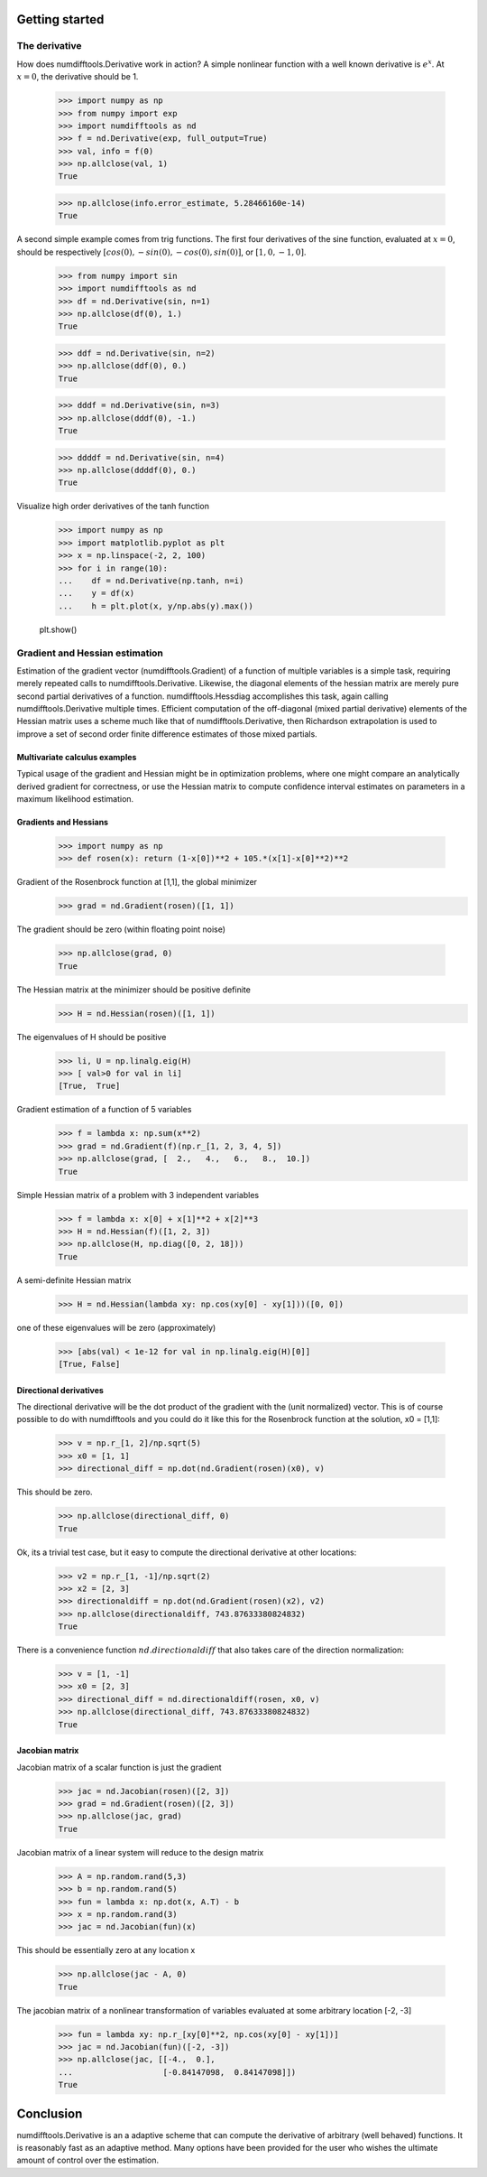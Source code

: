 .. _getting_started:

Getting started
###############



The derivative
==============

How does numdifftools.Derivative work in action? A simple nonlinear function with a well known derivative is :math:`e^x`. At :math:`x = 0`, the derivative should be 1.

    >>> import numpy as np
    >>> from numpy import exp
    >>> import numdifftools as nd
    >>> f = nd.Derivative(exp, full_output=True)
    >>> val, info = f(0)
    >>> np.allclose(val, 1)
    True

    >>> np.allclose(info.error_estimate, 5.28466160e-14)
    True

A second simple example comes from trig functions. The first four derivatives of the sine function, evaluated at :math:`x = 0`, should be respectively :math:`[cos(0), -sin(0), -cos(0), sin(0)]`, or :math:`[1,0,-1,0]`.

    >>> from numpy import sin
    >>> import numdifftools as nd
    >>> df = nd.Derivative(sin, n=1)
    >>> np.allclose(df(0), 1.)
    True

    >>> ddf = nd.Derivative(sin, n=2)
    >>> np.allclose(ddf(0), 0.)
    True

    >>> dddf = nd.Derivative(sin, n=3)
    >>> np.allclose(dddf(0), -1.)
    True

    >>> ddddf = nd.Derivative(sin, n=4)
    >>> np.allclose(ddddf(0), 0.)
    True


Visualize high order derivatives of the tanh function

    >>> import numpy as np
    >>> import matplotlib.pyplot as plt
    >>> x = np.linspace(-2, 2, 100)
    >>> for i in range(10):
    ...    df = nd.Derivative(np.tanh, n=i)
    ...    y = df(x)
    ...    h = plt.plot(x, y/np.abs(y).max())

    plt.show()

.. image:: https://raw.githubusercontent.com/pbrod/numdifftools/master/examples/fun.png
    :target: https://github.com/pbrod/numdifftools/blob/master/examples/fun.py


Gradient and Hessian  estimation
================================

Estimation of the gradient vector (numdifftools.Gradient) of a function of multiple variables is a simple task, requiring merely repeated calls to numdifftools.Derivative. Likewise, the diagonal elements of the hessian matrix are merely pure second partial derivatives of a function. numdifftools.Hessdiag accomplishes this task, again calling numdifftools.Derivative multiple times. Efficient computation of the off-diagonal (mixed partial derivative) elements of the Hessian matrix uses a scheme much like that of numdifftools.Derivative, then Richardson extrapolation is used to improve a set of second order finite difference estimates of those mixed partials.

Multivariate calculus examples
------------------------------
Typical usage of the gradient and Hessian might be in optimization problems, where one might compare 
an analytically derived gradient for correctness, or use the Hessian matrix to compute confidence interval estimates on parameters in a maximum likelihood estimation.


Gradients and Hessians
----------------------

    >>> import numpy as np
    >>> def rosen(x): return (1-x[0])**2 + 105.*(x[1]-x[0]**2)**2
    
Gradient of the Rosenbrock function at [1,1], the global minimizer
    >>> grad = nd.Gradient(rosen)([1, 1])

The gradient should be zero (within floating point noise)

    >>> np.allclose(grad, 0)
    True

The Hessian matrix at the minimizer should be positive definite
    >>> H = nd.Hessian(rosen)([1, 1])

The eigenvalues of H should be positive

    >>> li, U = np.linalg.eig(H)
    >>> [ val>0 for val in li]
    [True,  True]


Gradient estimation of a function of 5 variables
    >>> f = lambda x: np.sum(x**2)
    >>> grad = nd.Gradient(f)(np.r_[1, 2, 3, 4, 5])
    >>> np.allclose(grad, [  2.,   4.,   6.,   8.,  10.])
    True

Simple Hessian matrix of a problem with 3 independent variables
    >>> f = lambda x: x[0] + x[1]**2 + x[2]**3
    >>> H = nd.Hessian(f)([1, 2, 3])
    >>> np.allclose(H, np.diag([0, 2, 18]))
    True

A semi-definite Hessian matrix
    >>> H = nd.Hessian(lambda xy: np.cos(xy[0] - xy[1]))([0, 0])

one of these eigenvalues will be zero (approximately)

    >>> [abs(val) < 1e-12 for val in np.linalg.eig(H)[0]]
    [True, False]


Directional derivatives 
-----------------------

The directional derivative will be the dot product of the gradient with the (unit normalized) vector. This is of course possible to do with numdifftools and you could do it like this for the Rosenbrock function at the solution, x0 = [1,1]:

    >>> v = np.r_[1, 2]/np.sqrt(5)
    >>> x0 = [1, 1]
    >>> directional_diff = np.dot(nd.Gradient(rosen)(x0), v)

This should be zero. 

    >>> np.allclose(directional_diff, 0)
    True

 
Ok, its a trivial test case, but it easy to compute the directional derivative at other locations:

    >>> v2 = np.r_[1, -1]/np.sqrt(2)
    >>> x2 = [2, 3]
    >>> directionaldiff = np.dot(nd.Gradient(rosen)(x2), v2)
    >>> np.allclose(directionaldiff, 743.87633380824832)
    True

There is a convenience function :math:`nd.directionaldiff` that also takes care of the direction normalization:

    >>> v = [1, -1]
    >>> x0 = [2, 3]
    >>> directional_diff = nd.directionaldiff(rosen, x0, v)
    >>> np.allclose(directional_diff, 743.87633380824832)
    True


Jacobian matrix
---------------
Jacobian matrix of a scalar function is just the gradient

    >>> jac = nd.Jacobian(rosen)([2, 3])
    >>> grad = nd.Gradient(rosen)([2, 3])
    >>> np.allclose(jac, grad)
    True

Jacobian matrix of a linear system will reduce to the design matrix

    >>> A = np.random.rand(5,3)
    >>> b = np.random.rand(5)
    >>> fun = lambda x: np.dot(x, A.T) - b
    >>> x = np.random.rand(3)
    >>> jac = nd.Jacobian(fun)(x)

This should be essentially zero at any location x

    >>> np.allclose(jac - A, 0)
    True

The jacobian matrix of a nonlinear transformation of variables evaluated at some
arbitrary location [-2, -3]

    >>> fun = lambda xy: np.r_[xy[0]**2, np.cos(xy[0] - xy[1])]
    >>> jac = nd.Jacobian(fun)([-2, -3])
    >>> np.allclose(jac, [[-4.,  0.],
    ...                   [-0.84147098,  0.84147098]])
    True


Conclusion
##########

numdifftools.Derivative is an a adaptive scheme that can compute the derivative of arbitrary (well behaved) functions. It is reasonably fast as an adaptive method. Many options have been provided for the user who wishes the ultimate amount of control over the estimation.

